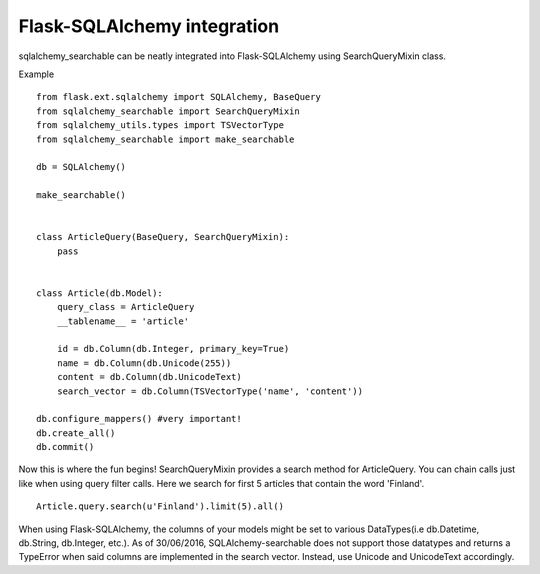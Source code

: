 Flask-SQLAlchemy integration
----------------------------

sqlalchemy_searchable can be neatly integrated into Flask-SQLAlchemy using SearchQueryMixin class.


Example ::

    from flask.ext.sqlalchemy import SQLAlchemy, BaseQuery
    from sqlalchemy_searchable import SearchQueryMixin
    from sqlalchemy_utils.types import TSVectorType
    from sqlalchemy_searchable import make_searchable

    db = SQLAlchemy()

    make_searchable()
    

    class ArticleQuery(BaseQuery, SearchQueryMixin):
        pass


    class Article(db.Model):
        query_class = ArticleQuery
        __tablename__ = 'article'

        id = db.Column(db.Integer, primary_key=True)
        name = db.Column(db.Unicode(255))
        content = db.Column(db.UnicodeText)
        search_vector = db.Column(TSVectorType('name', 'content'))
    
    db.configure_mappers() #very important!
    db.create_all()
    db.commit()


Now this is where the fun begins! SearchQueryMixin provides a search method for ArticleQuery. You can chain calls just like when using query filter calls.
Here we search for first 5 articles that contain the word 'Finland'.
::

    Article.query.search(u'Finland').limit(5).all()

When using Flask-SQLAlchemy, the columns of your models might be set to various DataTypes(i.e db.Datetime, db.String, db.Integer, etc.). As of 30/06/2016, SQLAlchemy-searchable does not support those datatypes and returns a TypeError when said columns are implemented in the search vector. Instead, use Unicode and UnicodeText accordingly. 
